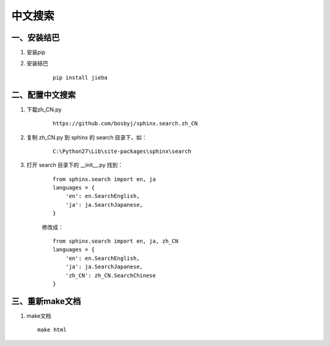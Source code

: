 ================
中文搜索
================

一、安装结巴
**********************

#. 安装pip

#. 安装结巴
    ::

        pip install jieba

二、配置中文搜索
************************

#. 下载zh_CN.py
    ::

        https://github.com/bosbyj/sphinx.search.zh_CN

#. 复制 zh_CN.py 到 sphinx 的 search 目录下，如：
    ::

        C:\Python27\Lib\site-packages\sphinx\search

#. 打开 search 目录下的 __init__.py 找到：
    ::

        from sphinx.search import en, ja
        languages = {
            'en': en.SearchEnglish,
            'ja': ja.SearchJapanese,
        }

    修改成：
    ::

        from sphinx.search import en, ja, zh_CN
        languages = {
            'en': en.SearchEnglish,
            'ja': ja.SearchJapanese,
            'zh_CN': zh_CN.SearchChinese
        }

三、重新make文档
***************************

#.  make文档
    ::

        make html
